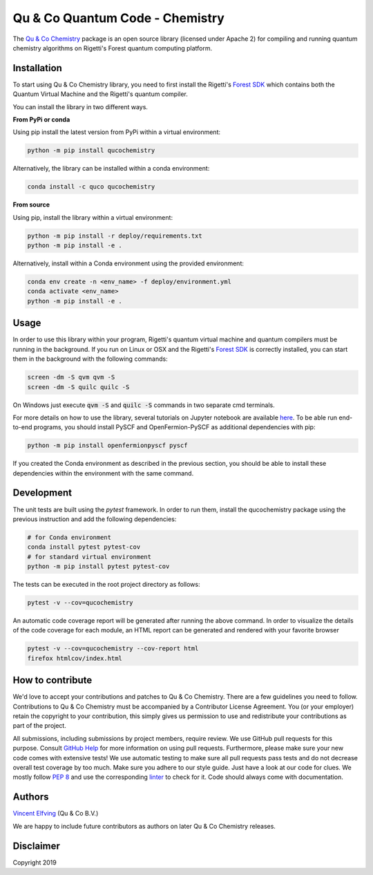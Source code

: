 ================================
Qu & Co Quantum Code - Chemistry
================================

The `Qu & Co Chemistry <http://www.quandco.com>`__ package is an open source library (licensed under Apache 2) for compiling and running quantum chemistry algorithms on Rigetti's Forest quantum computing platform.

Installation
------------

To start using Qu & Co Chemistry library, you need to first install the Rigetti's `Forest SDK <https://www.rigetti.com/forest>`__ which contains both the Quantum Virtual Machine and the Rigetti's quantum compiler.

You can install the library in two different ways.

**From PyPi or conda**

Using pip install the latest version from PyPi within a virtual environment:

.. code-block:: bash

    python -m pip install qucochemistry

Alternatively, the library can be installed within a conda environment:

.. code-block:: bash

    conda install -c quco qucochemistry

**From source**

Using pip, install the library within a virtual environment:

.. code-block:: bash

    python -m pip install -r deploy/requirements.txt
    python -m pip install -e .

Alternatively, install within a Conda environment using the provided environment:

.. code-block:: bash

    conda env create -n <env_name> -f deploy/environment.yml
    conda activate <env_name>
    python -m pip install -e .


Usage
------------

In order to use this library within your program, Rigetti's quantum virtual machine and quantum compilers must be running in the background. 
If you run on Linux or OSX and the Rigetti's `Forest SDK <https://www.rigetti.com/forest>`__ is correctly installed, you can start them in the 
background with the following commands:

.. code-block:: bash

    screen -dm -S qvm qvm -S
    screen -dm -S quilc quilc -S

On Windows just execute :code:`qvm -S` and :code:`quilc -S` commands in two separate cmd terminals. 

For more details on how to use the library, several tutorials on Jupyter notebook are available `here <https://github.com/qu-co/qucochemistry/tree/master/examples/Tutorial_Single_molecule_end_to_end_VQE.ipynb>`__.
To be able run end-to-end programs, you should install PySCF and OpenFermion-PySCF as additional dependencies with pip:

.. code-block:: bash

  python -m pip install openfermionpyscf pyscf

If you created the Conda environment as described in the previous section, you should be able to install these dependencies within 
the environment with the same command.


Development
-----------------

The unit tests are built using the `pytest` framework. In order to run them, install the qucochemistry package using the previous instruction
and add the following dependencies:

.. code-block:: bash

  # for Conda environment
  conda install pytest pytest-cov 
  # for standard virtual environment
  python -m pip install pytest pytest-cov 

The tests can be executed in the root project directory as follows:

.. code-block:: bash

  pytest -v --cov=qucochemistry

An automatic code coverage report will be generated after running the above command. In order to visualize 
the details of the code coverage for each module, an HTML report can be generated and rendered with your favorite
browser


.. code-block:: bash

  pytest -v --cov=qucochemistry --cov-report html
  firefox htmlcov/index.html


How to contribute
-----------------

We'd love to accept your contributions and patches to Qu & Co Chemistry.
There are a few guidelines you need to follow.
Contributions to Qu & Co Chemistry must be accompanied by a Contributor License Agreement.
You (or your employer) retain the copyright to your contribution,
this simply gives us permission to use and redistribute your contributions as part of the project.

All submissions, including submissions by project members, require review.
We use GitHub pull requests for this purpose. Consult
`GitHub Help <https://help.github.com/articles/about-pull-requests/>`__ for
more information on using pull requests.
Furthermore, please make sure your new code comes with extensive tests!
We use automatic testing to make sure all pull requests pass tests and do not
decrease overall test coverage by too much. Make sure you adhere to our style
guide. Just have a look at our code for clues. We mostly follow
`PEP 8 <https://www.python.org/dev/peps/pep-0008/>`__ and use
the corresponding `linter <https://pypi.python.org/pypi/pep8>`__ to check for it.
Code should always come with documentation.

Authors
----------

`Vincent Elfving <https://github.com/vincentelfving>`__ (Qu & Co B.V.)

We are happy to include future contributors as authors on later Qu & Co Chemistry releases.

Disclaimer
----------
Copyright 2019
